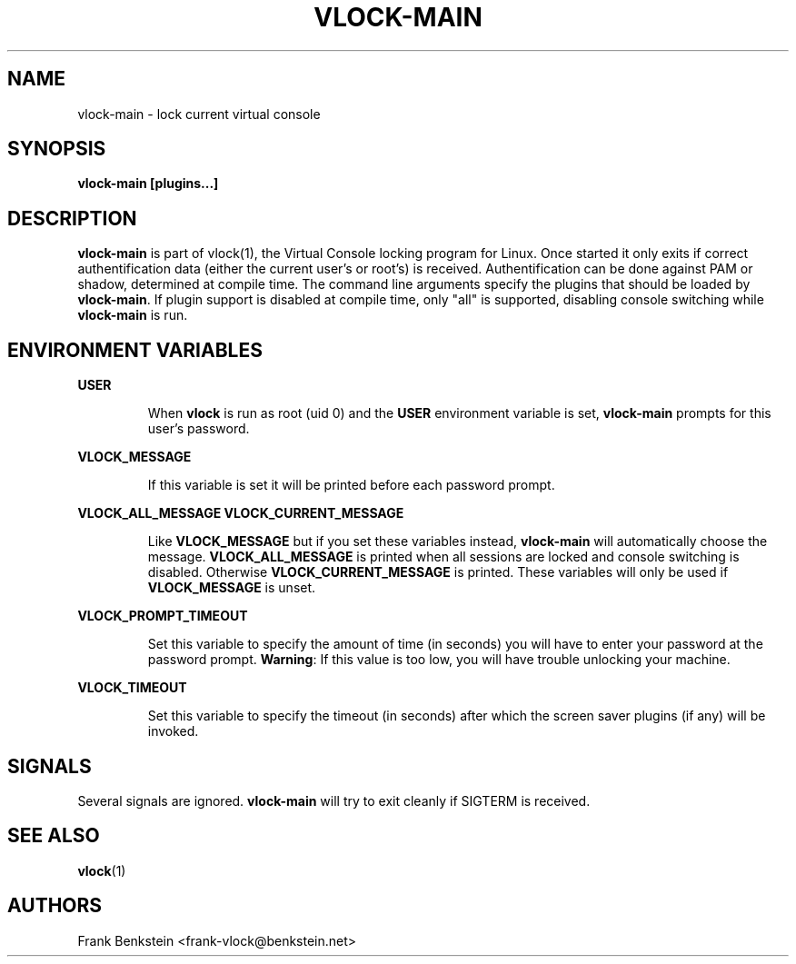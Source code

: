 .TH VLOCK-MAIN 8 "28 July 2007" "Linux" "Linux Programmer's Manual"
.SH NAME
vlock-main \- lock current virtual console
.SH SYNOPSIS
.B vlock-main [plugins...]
.SH DESCRIPTION
\fBvlock-main\fR is part of vlock(1), the Virtual Console locking program for
Linux.  Once started it only exits if correct authentification data (either the
current user's or root's) is received.  Authentification can be done against
PAM or shadow, determined at compile time.  The command line arguments specify
the plugins that should be loaded by \fBvlock-main\fR.  If plugin support is
disabled at compile time, only "all" is supported, disabling console switching
while \fBvlock-main\fR is run.
.SH "ENVIRONMENT VARIABLES"
.B USER
.IP
When \fBvlock\fR is run as root (uid 0) and the \fBUSER\fR environment variable
is set, \fBvlock-main\fR prompts for this user's password.
.PP
.B VLOCK_MESSAGE
.IP
If this variable is set it will be printed before each password prompt.
.PP
.B VLOCK_ALL_MESSAGE
.B VLOCK_CURRENT_MESSAGE
.IP
Like \fBVLOCK_MESSAGE\fR but if you set these variables instead, \fBvlock-main\fR will
automatically choose the message.  \fBVLOCK_ALL_MESSAGE\fR is printed when all
sessions are locked and console switching is disabled. Otherwise
\fBVLOCK_CURRENT_MESSAGE\fR is printed.  These variables will only be used
if \fBVLOCK_MESSAGE\fR is unset.
.PP
.B VLOCK_PROMPT_TIMEOUT
.IP
Set this variable to specify the amount of time (in seconds) you will have to
enter your password at the password prompt.  \fBWarning\fR: If this value is too
low, you will have trouble unlocking your machine.
.PP
.B VLOCK_TIMEOUT
.IP
Set this variable to specify the timeout (in seconds) after which the screen
saver plugins (if any) will be invoked.
.SH SIGNALS
Several signals are ignored.  \fBvlock-main\fR will try to exit cleanly if
SIGTERM is received.
.SH "SEE ALSO"
.BR vlock (1)
.SH AUTHORS
Frank Benkstein <frank-vlock@benkstein.net>
